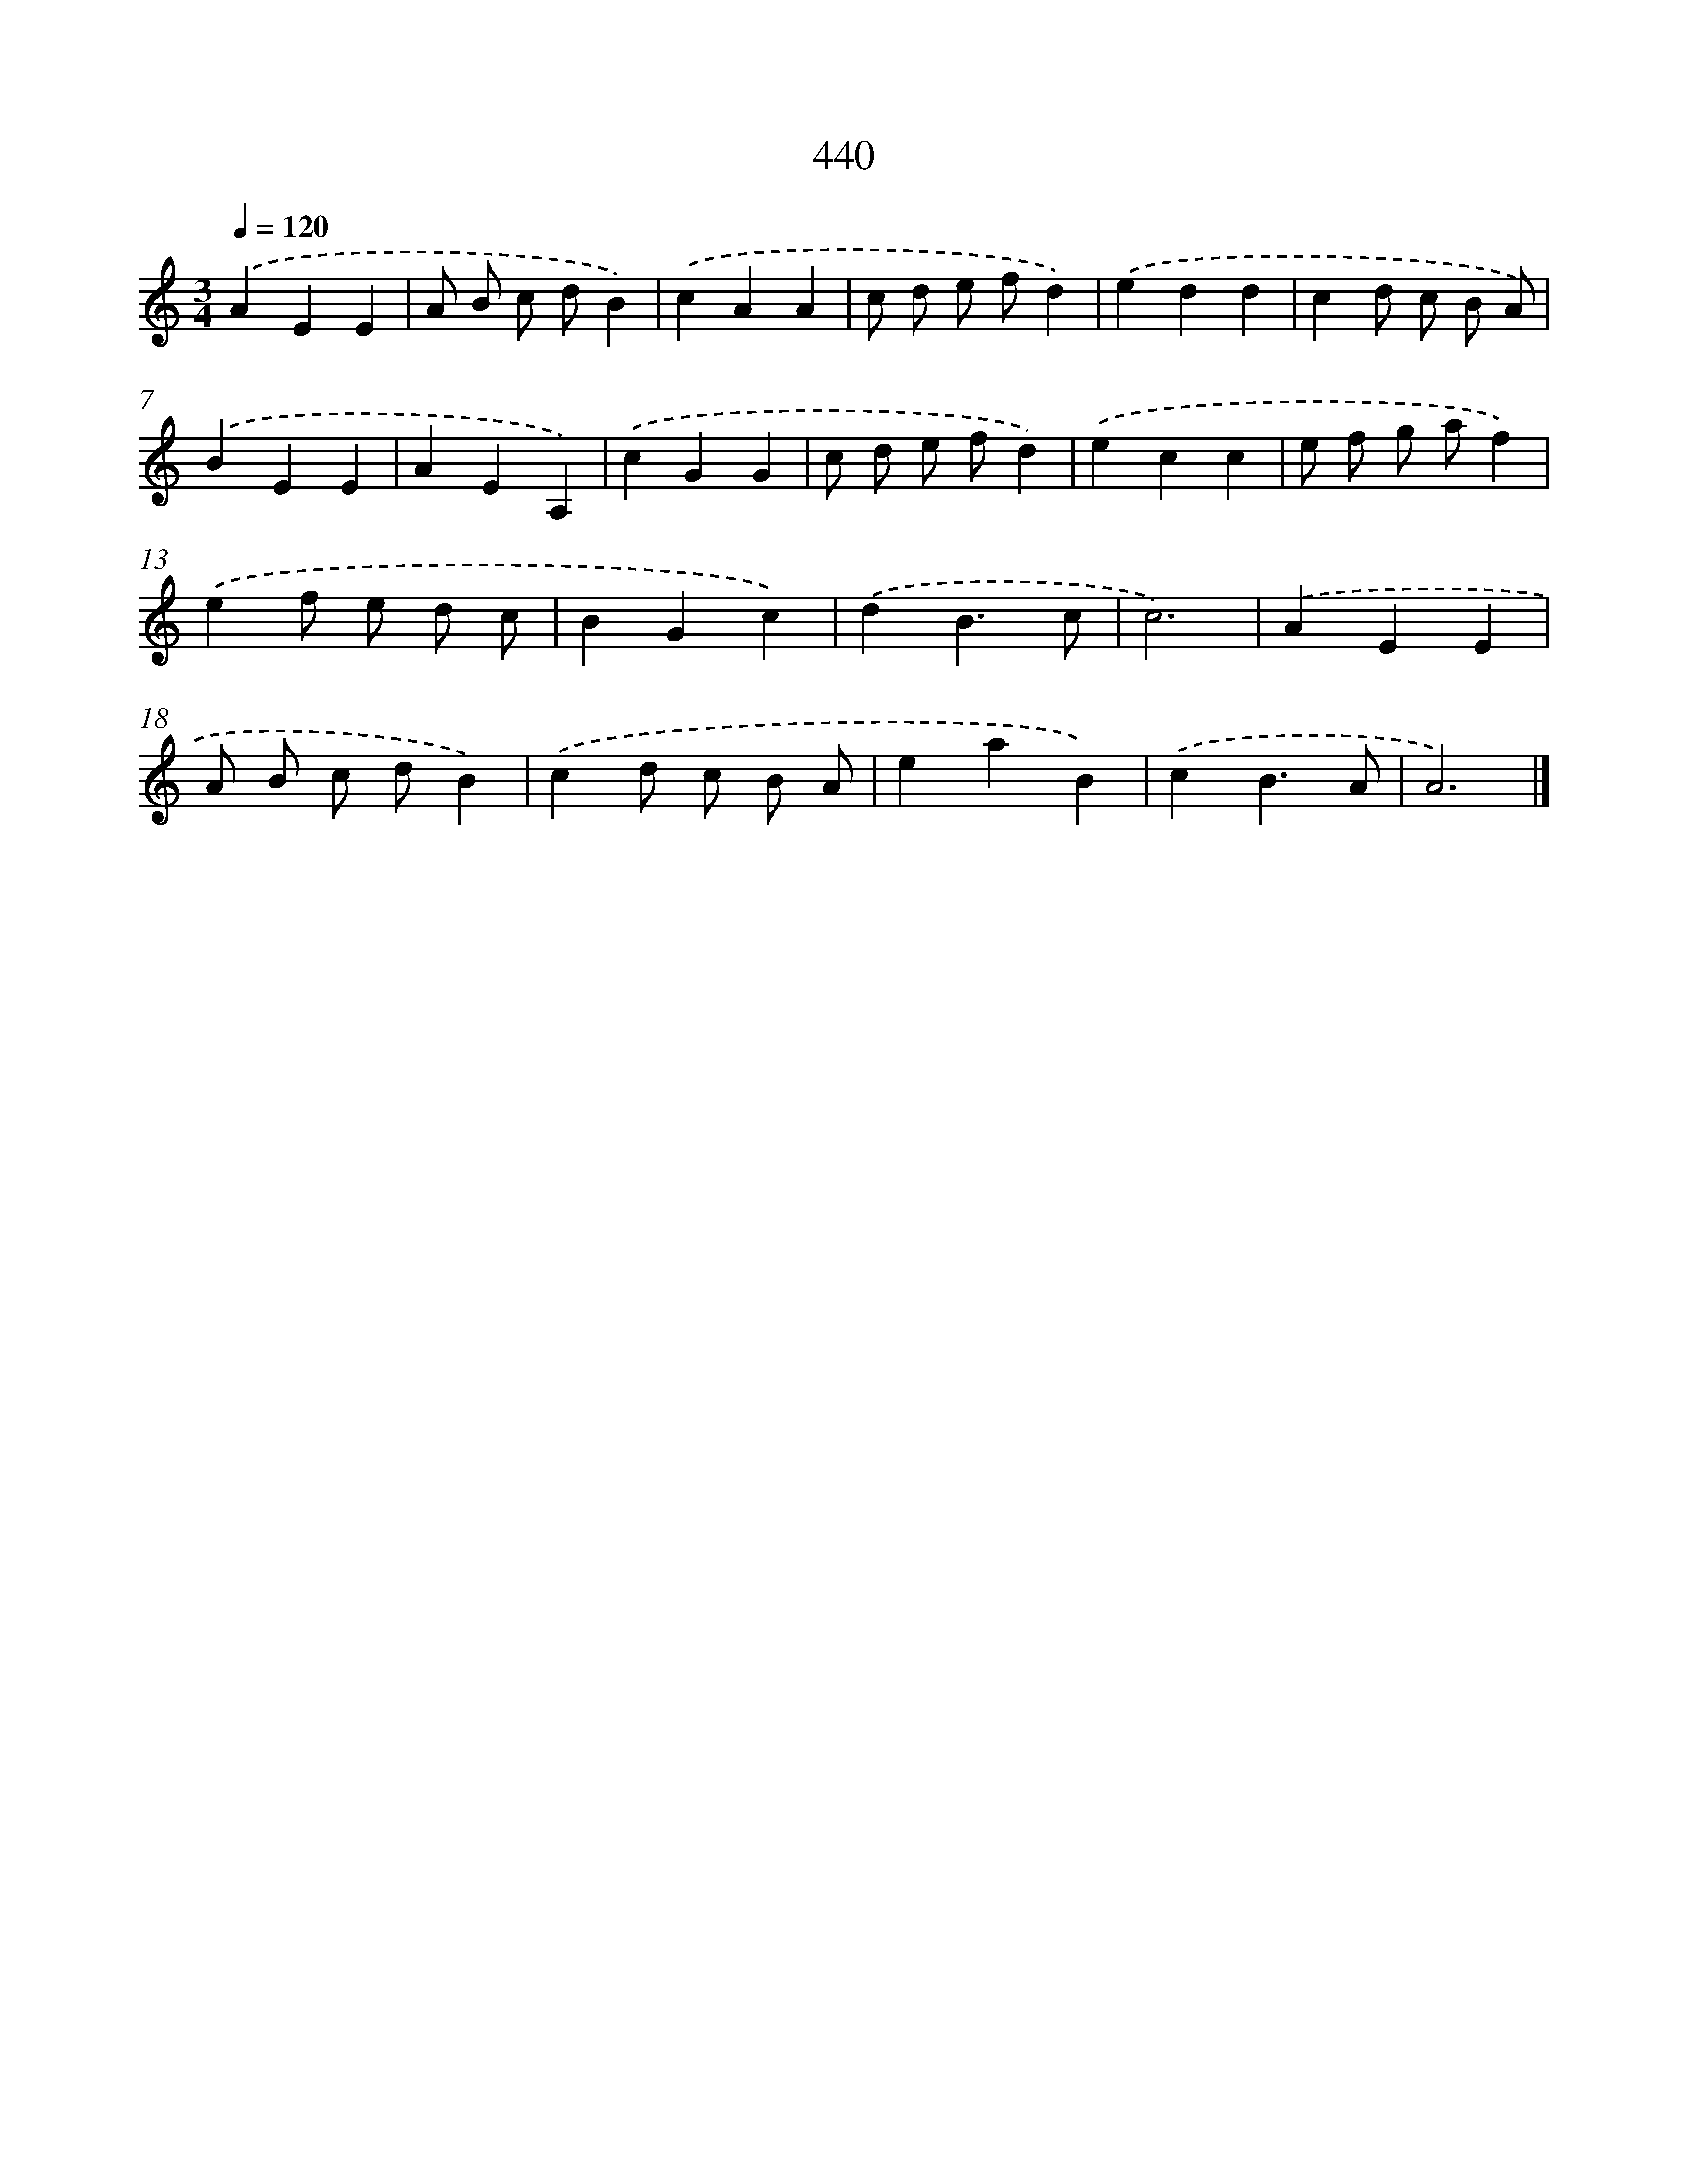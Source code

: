 X: 8127
T: 440
%%abc-version 2.0
%%abcx-abcm2ps-target-version 5.9.1 (29 Sep 2008)
%%abc-creator hum2abc beta
%%abcx-conversion-date 2018/11/01 14:36:44
%%humdrum-veritas 2869987369
%%humdrum-veritas-data 1285852790
%%continueall 1
%%barnumbers 0
L: 1/4
M: 3/4
Q: 1/4=120
K: C clef=treble
.('AEE |
A/ B/ c/ d/B) |
.('cAA |
c/ d/ e/ f/d) |
.('edd |
cd/ c/ B/ A/) |
.('BEE |
AEA,) |
.('cGG |
c/ d/ e/ f/d) |
.('ecc |
e/ f/ g/ a/f) |
.('ef/ e/ d/ c/ |
BGc) |
.('dB3/c/ |
c3) |
.('AEE |
A/ B/ c/ d/B) |
.('cd/ c/ B/ A/ |
eaB) |
.('cB3/A/ |
A3) |]
